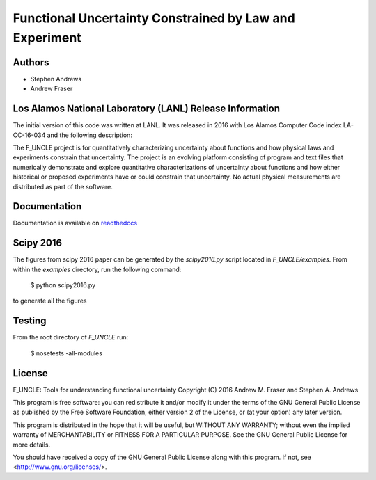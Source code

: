 
Functional Uncertainty Constrained by Law and Experiment
=======================================================

.. image:: https://travis-ci.org/steve855/F_UNCLE.svg
   :alt: travis CI build status
   :target: https://travis-ci.org/steve855/F_UNCLE/

.. image:: https://readthedocs.org/projects/f-uncle/badge/?version=latest
   :alt: readthedocs status
   :target: http://f-uncle.readthedocs.io/en/latest/

Authors
-------

- Stephen Andrews
- Andrew Fraser

Los Alamos National Laboratory (LANL) Release Information
---------------------------------------------------------

The initial version of this code was written at LANL.  It was released
in 2016 with Los Alamos Computer Code index LA-CC-16-034 and the
following description:

The F_UNCLE project is for quantitatively characterizing uncertainty
about functions and how physical laws and experiments constrain that
uncertainty.  The project is an evolving platform consisting of
program and text files that numerically demonstrate and explore
quantitative characterizations of uncertainty about functions and how
either historical or proposed experiments have or could constrain that
uncertainty.  No actual physical measurements are distributed as part
of the software.

Documentation
-------------

Documentation is available on `readthedocs
<http://f-uncle.readthedocs.io/en/latest/>`_

Scipy 2016
----------

The figures from scipy 2016 paper can be generated by the
`scipy2016.py` script located in `F_UNCLE/examples`. From within the
`examples` directory, run the following command:

    $ python scipy2016.py

to generate all the figures

Testing
-------

From the root directory of `F_UNCLE` run:

   $ nosetests -all-modules

License
-------

F_UNCLE: Tools for understanding functional uncertainty
Copyright (C) 2016 Andrew M. Fraser and Stephen A. Andrews

This program is free software: you can redistribute it and/or modify
it under the terms of the GNU General Public License as published by
the Free Software Foundation, either version 2 of the License, or (at
your option) any later version.

This program is distributed in the hope that it will be useful, but
WITHOUT ANY WARRANTY; without even the implied warranty of
MERCHANTABILITY or FITNESS FOR A PARTICULAR PURPOSE.  See the GNU
General Public License for more details.

You should have received a copy of the GNU General Public License
along with this program.  If not, see <http://www.gnu.org/licenses/>.
